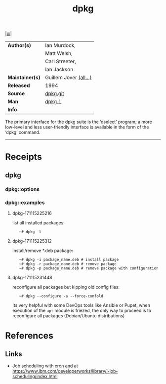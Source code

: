 # File           : cix-dpkg.org
# Created        : <2017-08-05 Sat 00:44:11 BST>
# Modified       : <2017-11-15 Wed 23:18:56 GMT> Sharlatan
# Author         : sharlatan
# Maintainer(s)  :
# Sinopsis       : Debian's package maintenance system

#+OPTIONS: num:nil

[[file:../cix-main.org][|≣|]]
#+TITLE: dpkg
|-----------------+------------------------|
| *Author(s)*     | Ian Murdock,           |
|                 | Matt Welsh,            |
|                 | Carl Streeter,         |
|                 | Ian Jackson            |
| *Maintainer(s)* | Guillem Jover [[https://anonscm.debian.org/cgit/dpkg/dpkg.git/tree/AUTHORS][(all...)]] |
| *Released*      | 1994                   |
| *Source*        | [[https://anonscm.debian.org/cgit/dpkg/dpkg.git][dpkg.git]]               |
| *Man*           | [[http://man7.org/linux/man-pages/man1/dpkg.1.html][dpkg.1]]                 |
| *Info*          |                        |
|-----------------+------------------------|

The primary interface for the dpkg suite is the ‘dselect’ program; a more
low-level and less user-friendly interface is available in the form of the
‘dpkg’ command.
-----
* Receipts
** dpkg
*** dpkg::options
*** dpkg::examples
**** dpkg-171115225216 
list all installed packages:
:    ~# dpkg -l

**** dpkg-171115225312 
install/remove *.deb package:
:    ~# dpkg -i package_name.deb # install package
:    ~# dpkg -r package_name.deb # remove package
:    ~# dpkg -p package_name.deb # remove package with configuration

**** dpkg-171115231448 
reconfigure all packages but kipping old config files:
:    ~# dpkg --configure -a --force-confold

Its very helpful with some DevOps tools like Ansible or Pupet, when execution of
the =apt= module is friezed, the only way to proceed is to reconfigure all
packages (Debian/Ubuntu distributions)
* References
** Links
- Job scheduling with cron and at
  https://www.ibm.com/developerworks/library/l-job-scheduling/index.html
# End of cix-dpkg.org

